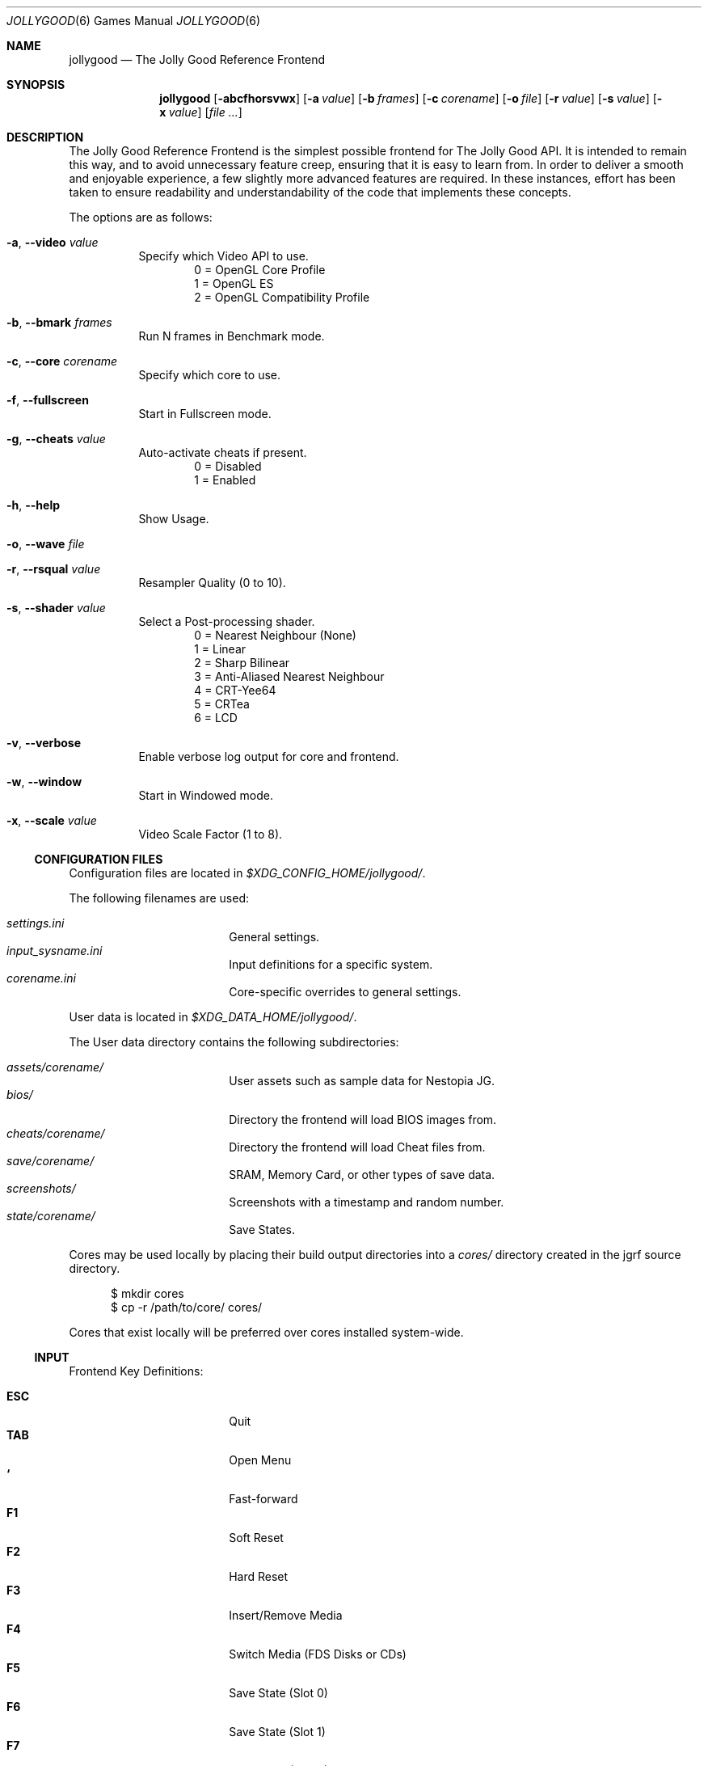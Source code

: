 .\" jollygood.6
.\" Copyright (c) 2022 Rupert Carmichael
.\" All rights reserved.
.\"
.\" Redistribution and use of this script, with or without modification, is
.\" permitted provided that the following conditions are met:
.\"
.\" 1. Redistributions of this script must retain the above copyright
.\"    notice, this list of conditions and the following disclaimer.
.\"
.\" THIS SOFTWARE IS PROVIDED BY THE AUTHOR "AS IS" AND ANY EXPRESS OR IMPLIED
.\" WARRANTIES, INCLUDING, BUT NOT LIMITED TO, THE IMPLIED WARRANTIES OF
.\" MERCHANTABILITY AND FITNESS FOR A PARTICULAR PURPOSE ARE DISCLAIMED.  IN NO
.\" EVENT SHALL THE AUTHOR BE LIABLE FOR ANY DIRECT, INDIRECT, INCIDENTAL,
.\" SPECIAL, EXEMPLARY, OR CONSEQUENTIAL DAMAGES (INCLUDING, BUT NOT LIMITED TO,
.\" PROCUREMENT OF SUBSTITUTE GOODS OR SERVICES; LOSS OF USE, DATA, OR PROFITS;
.\" OR BUSINESS INTERRUPTION) HOWEVER CAUSED AND ON ANY THEORY OF LIABILITY,
.\" WHETHER IN CONTRACT, STRICT LIABILITY, OR TORT (INCLUDING NEGLIGENCE OR
.\" OTHERWISE) ARISING IN ANY WAY OUT OF THE USE OF THIS SOFTWARE, EVEN IF
.\" ADVISED OF THE POSSIBILITY OF SUCH DAMAGE.
.\"
.Dd December 24, 2022
.Dt JOLLYGOOD 6
.Os
.Sh NAME
.Nm jollygood
.Nd The Jolly Good Reference Frontend
.Sh SYNOPSIS
.Nm
.Op Fl abcfhorsvwx
.Op Fl a Ar value
.Op Fl b Ar frames
.Op Fl c Ar corename
.Op Fl o Ar file
.Op Fl r Ar value
.Op Fl s Ar value
.Op Fl x Ar value
.Op Ar
.Sh DESCRIPTION
The Jolly Good Reference Frontend is the simplest possible frontend for The
Jolly Good API.
It is intended to remain this way, and to avoid unnecessary feature creep,
ensuring that it is easy to learn from.
In order to deliver a smooth and enjoyable experience, a few slightly more
advanced features are required.
In these instances, effort has been taken to ensure readability and
understandability of the code that implements these concepts.
.Pp
The options are as follows:
.Bl -tag -width indent
.It Fl a , -video Ar value
Specify which Video API to use.
.D1 0 = OpenGL Core Profile
.D1 1 = OpenGL ES
.D1 2 = OpenGL Compatibility Profile
.It Fl b , -bmark Ar frames
Run N frames in Benchmark mode.
.It Fl c , -core Ar corename
Specify which core to use.
.It Fl f , -fullscreen
Start in Fullscreen mode.
.It Fl g , -cheats Ar value
Auto-activate cheats if present.
.D1 0 = Disabled
.D1 1 = Enabled
.It Fl h , -help
Show Usage.
.It Fl o , -wave Ar file
.It Fl r , -rsqual Ar value
Resampler Quality (0 to 10).
.It Fl s , -shader Ar value
Select a Post-processing shader.
.D1 0 = Nearest Neighbour (None)
.D1 1 = Linear
.D1 2 = Sharp Bilinear
.D1 3 = Anti-Aliased Nearest Neighbour
.D1 4 = CRT-Yee64
.D1 5 = CRTea
.D1 6 = LCD
.It Fl v , -verbose
Enable verbose log output for core and frontend.
.It Fl w , -window
Start in Windowed mode.
.It Fl x , -scale Ar value
Video Scale Factor (1 to 8).
.El
.Ss CONFIGURATION FILES
Configuration files are located in
.Pa $XDG_CONFIG_HOME/jollygood/ .
.Pp
The following filenames are used:
.Pp
.Bl -tag -width <TAB><TAB> -offset indent -compact
.It Pa settings.ini
General settings.
.It Pa input_sysname.ini
Input definitions for a specific system.
.It Pa corename.ini
Core-specific overrides to general settings.
.El
.Pp
User data is located in
.Pa $XDG_DATA_HOME/jollygood/ .
.Pp
The User data directory contains the following subdirectories:
.Pp
.Bl -tag -width <TAB><TAB> -offset indent -compact
.It Pa assets/corename/
User assets such as sample data for Nestopia JG.
.It Pa bios/
Directory the frontend will load BIOS images from.
.It Pa cheats/corename/
Directory the frontend will load Cheat files from.
.It Pa save/corename/
SRAM, Memory Card, or other types of save data.
.It Pa screenshots/
Screenshots with a timestamp and random number.
.It Pa state/corename/
Save States.
.El
.Pp
Cores may be used locally by placing their build output directories into a
.Pa cores/
directory created in the jgrf source directory.
.Bd -literal -offset inden
$ mkdir cores
$ cp -r /path/to/core/ cores/
.Ed
.Pp
Cores that exist locally will be preferred over cores installed system-wide.
.Ss INPUT
Frontend Key Definitions:
.Pp
.Bl -tag -width <TAB><TAB> -offset indent -compact
.It Cm ESC
Quit
.It Cm TAB
Open Menu
.It Cm `
Fast-forward
.It Cm F1
Soft Reset
.It Cm F2
Hard Reset
.It Cm F3
Insert/Remove Media
.It Cm F4
Switch Media (FDS Disks or CDs)
.It Cm F5
Save State (Slot 0)
.It Cm F6
Save State (Slot 1)
.It Cm F7
Load State (Slot 0)
.It Cm F8
Load State (Slot 1)
.It Cm F9
Screenshot
.It Cm F12
Toggle Cheats On/Off
.It Cm F
Toggle Fullscreen/Windowed Mode
.It Cm M
Toggle Audio Playback (Mute/Unmute)
.It Cm Shift Ns + Ns Aq Cm Port Number
Configure Input
.El
.Pp
Menu Key Definitions:
.Pp
.Bl -tag -width <TAB><TAB> -offset indent -compact
.It Cm ESC
Exit Menu
.It Cm TAB/LEFT
Back
.It Cm ENTER/RIGHT
Activate selected menu item
.It Cm UP/DOWN
Navigate Up and down
.El
.Pp
Input for games is not preconfigured.
For example use
.Cm Shift Ns + Ns Cm 1
for the first controller port and
.Cm Shift Ns + Ns Cm 2
for the second controller port.
.Pp
Effort has been made to ensure emulator cores know what devices must be plugged
in.
Console output will indicate which emulated device is plugged into which
emulated port.
.Pp
Axis and Button input is considered separate.
Digital buttons cannot be assigned to emulated axes.
This is a design choice.
Use the ESC key to skip defining axes if you do not have a physical input
devices with axes.
Ideally, buy a budget USB gamepad with analog sticks/triggers if you want to
play games that require analog input.
The reverse, assigning physical axes to emulated digital buttons, is possible.
.Pp
Force Feedback data is sent to the physical device that handles the emulated
device's axis definitions.
Currently, this only exists in PlayStation and Game Boy games.
In the case of the Game Boy, there is only a single controller, so force
feedback data is sent to this controller.
.Ss SETTINGS
The General Settings configuration file accepts the following sections.
.Pp
.Bl -tag -width <TAB><TAB> -offset indent -compact
.It Ic [audio]
.Bl -tag -width <TAB> -offset indent -compact
.It Ic rsqual = Aq Cm 0-10
Resampler Quality
.Aq Default:  3
.El
.It Ic [video]
.Bl -tag -width <TAB> -offset indent -compact
.It Ic api = Aq Cm 0-2
Video Driver Profile
.Aq Default: 0
.D1 0 = OpenGL Core Profile
.D1 1 = OpenGL ES
.D1 2 = OpenGL Compatibility Profile
.It Ic scale = Cm N
Video Scale Factor
.Aq Default: 3
.It Ic shader = Aq Cm 0-6
Post-processing shader
.Aq Default: 3
.D1 0 = Nearest Neighbour
.D1 1 = Linear
.D1 2 = Sharp Bilinear
.D1 3 = AANN
.D1 4 = CRT-Yee64
.D1 5 = CRTea
.D1 6 = LCD
.It Ic crtea_mode = Aq Cm 0-4
CRTea custom mode
.Aq Default: 2
.D1 0 = Scanlines
.D1 1 = Aperture Grille Lite
.D1 2 = Aperture Grille
.D1 3 = Shadow Mask
.D1 4 = Custom
.It Ic crtea_masktype = Aq Cm 0-3
CRTea custom mode settings
.Aq Default: 2
.D1 0 = Scanlines
.D1 1 = Aperture Grille Lite
.D1 2 = Aperture Grille
.D1 3 = Shadow Mask
.It Ic crtea_maskstr = Cm N
CRTea mask strength
.Aq Default: 5
.It Ic crtea_scantr = Cm N
CRTea scanline strength
.Aq Default: 6
.It Ic crtea_sharpness = Cm N
CRTea sharpness.
.Aq Default: 7
.It Ic crtea_curve = Cm N
CRTea Screen Curve Strength
.Aq Default: 2
.It Ic crtea_corner = Cm N
CRtea Corner Size
.Aq Default: 3
.It Ic crtea_tcurve = Cm N
CRTea Trinitron Curve Strength
.Aq Default: 10
.El
.It Ic [misc]
.Bl -tag -width <TAB> -offset indent -compact
.It Ic cheatauto = Aq Cm 0-1
Cheat Auto-activation at boot
.Aq Default: 0
.D1 0 = Disabled
.D1 1 = Enabled
.It Ic corelog = Aq Cm 0-3
Core logging options
.Aq Default: 1
.D1 0 = Debug
.D1 1 = Info
.D1 2 = Warning
.D1 3 = Error
.It Ic frontendlog = Aq Cm 0-3
Frontend logging options
.Aq Default: 1
.D1 0 = Debug
.D1 1 = Info
.D1 2 = Warning
.D1 3 = Error
.It Ic textscale = Cm N
Text Scale Factor
.Aq Default: 2
.El
.El
.Pp
The settings may be overridden in a core specific configuration file.
Additionally, you may add a section for Emulator Settings.
.Ss CHEATS
When a core supports cheats, the cheat file must be named the same as the game,
but with a file extension of ".json".
The file must be located in the cheats directory for the core, for example:
.Pp
.D1 Pa ~/.local/share/jollygood/cheats/corename/gamename.json
.Pp
The file must be formatted as such:
.Bd -literal -offset indent
{"cheats":[
  {"codes":["CHEAT001"], "enabled":true, "desc":"Single-code Cheat"},
  {"codes":["CHEAT002"], "enabled":false, "desc":"Disabled Single-code Cheat"},
  {"codes":["CHEAT003", "CHEAT004"], "enabled":true, "desc":"Multi-code Cheat"},
//  {"codes":["CHEAT005"], "enabled":true, "desc":"Commented Cheat"},
  {"codes":["CHEAT006"], "enabled":true, "desc":"Final Cheat has no comma"}
]}
.Ed
.Pp
The format for the cheat codes is different for each system, and some systems
support multiple types of codes.
All codes are represented as JSON strings.
.Sh ENVIRONMENT
.Nm
supports the following environment variables.
.Pp
.Bl -tag -width <TAB><TAB><TAB> -offset indent -compact
.It Ev XDG_CONFIG_HOME
The XDG base directory.
This is the path is used to find the frontend and core configuration files.
Set by default to
.Pa $HOME/.config/jollygood/ .
.It Ev XDG_DATA_HOME
The directory for user-specific data files.
This path is used to find data files used by the cores.
Set by default to
.Pa $HOME/.local/share/jollygood/ .
.El
.Sh EXAMPLES
.Bl -tag -width indent
.It Nm
Print the frontend's help and exit.
.It Nm Ar file
Run the rom file from the command line.
.It Nm Fl c Cm mednafen Ar rom.sfc
Run a Super Nintendo rom using the Faust emulator included in the Mednafen core
instead of the default BSNES core.
.It Nm Fl c Cm bsnes Qo Ar Super Game Boy (World) (Rev 2).sfc Qc Ar rom.gb
Run a Game Boy rom using the BSNES core and an auxiliary Super Game Boy Rom.
.It Nm Fl a Cm 1 Ar file
Run the frontend in a OpenGL Compatibility Profile.
.It Cm time Nm Fl b Cm 1000 Ar file
Run the frontend for
.Cm 1000
frames in Benchmark mode.
.It Nm Fl f Ar file
Run the frontend in Fullscreen mode.
.It Nm Fl o Pa rom.wav Ar file
Output the rom audio to
.Pa rom.wav .
.It Nm Fl r Cm 3 Ar file
Run the frontend with Resampler Quality set to
.Cm 3 .
.It Nm Fl s Cm 5 Ar file
Run the frontend using the CRTea shader.
.It Nm Fl x Cm 3 Ar
Run the frontend wth a Video Scale Factor of
.Cm 3 .
.El
.Pp
Example
.Pa settings.ini
configuration file for the
.Nm
frontend.
.Bd -literal -offset indent
[audio]
;N = Resampler Quality (0-10)
rsqual = 3

[video]
;0 = OpenGL Core Profile, 1 = OpenGL ES, 2 = OpenGL Compatibility Profile
api = 0

;0 = Disable, 1 = Enable
fullscreen = 0

;N = Scale video output by N (1-8)
scale = 3

;0 = Nearest Neighbour, 1 = Linear, 2 = Sharp Bilinear, 3 = AANN,
;4 = CRT-Yee64, 5 = CRTea, 6 = LCD
shader = 3

; Settings for CRTea
;0 = Scanlines, 1 = Aperture Grille Lite, 2 = Aperture Grille,
;3 = Shadow Mask, 4 = Custom
crtea_mode = 2

; Settings for CRTea Custom Mode
;0 = Scanlines, 1 = Aperture Grille Lite, 2 = Aperture Grille, 3 = Shadow Mask
crtea_masktype = 2

;N = Mask Strength
crtea_maskstr = 5

;N = Scanline Strength
crtea_scantr = 6

;N = Sharpness
crtea_sharpness = 7

;N = CRT Screen Curve Strength
crtea_curve = 2

;N = CRT Corner Size
crtea_corner = 3

;N = Trinitron Curve Strength
crtea_tcurve = 10

[misc]
;0 = Disabled, 1 = Enabled
cheatauto = 0

;0 = Debug, 1 = Info, 2 = Warning, 3 = Error
corelog = 1

;0 = Debug, 1 = Info, 2 = Warning, 3 = Error
frontendlog = 1

;N = Text Scale
textscale = 2
.Ed
.Pp
Example
.Pa jollycv.ini
configuration file for the JollyCV core.
.Bd -literal -offset indent
[jollycv]
;0 = Show Overscan, 1 = Mask Overscan
mask_overscan = 0

;0 = TeaTime, 1 = SYoung
palette = 0

;N = Resampler Quality (0-10)
rsqual = 3

;0 = NTSC, 1 = PAL
region = 0
.Ed
.Pp
Example
.Pa input_snes.ini
configuration file for all Super Nintendo emulators.
.Bd -literal -offset indent
[snespad1]
Up = j0a1-
Down = j0a1+
Left = j0a0-
Right = j0a0+
Select = j0b4
Start = j0b5
A = j0b1
B = j0b2
X = j0b0
Y = j0b3
L = j0b6
R = j0b7
.Ed
.Pp
Example
.Pa cheats/bsnes/Super Castlevania IV (USA).json
cheat file for the
.Pa Super Castlevania IV (USA).sfc
rom and the BSNES core.
.Bd -literal -offset indent
{"cheats":[
  {"codes":["DD24-AFD7"], "enabled":true, "desc":"Fully Powered Up Whip With First Power Up"},
//  {"codes":["bbb3-d40f"], "enabled":true, "desc":"99 Hearts"}
//  {"codes":["0094EAFF"], "enabled":true, "desc":"1st heart = 99 Hearts"},
  {"codes":["028005=80"], "enabled":true, "desc":"Stop Timer"}
]}
.Ed
.Sh AUTHORS
.An -nosplit
The Jolly Good API and Reference Frontend were written by
.An Rupert Carmichael .
.Sh BUGS
.Lk https://gitlab.com/jgemu/jgrf/-/issues "Issue tracker"

